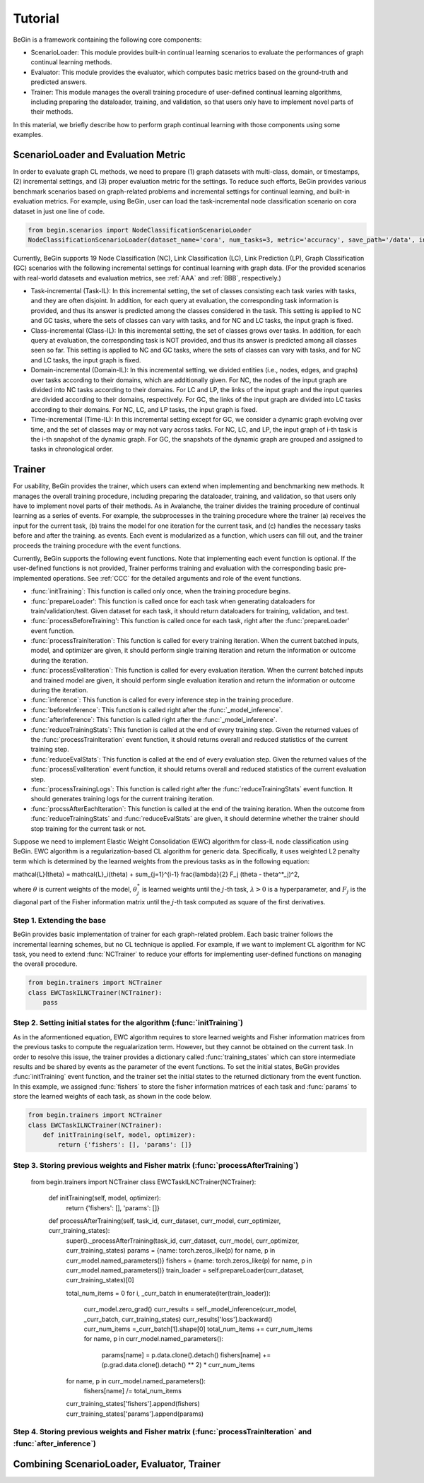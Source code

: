 ===================================
Tutorial
===================================

BeGin is a framework containing the following core components:

- ScenarioLoader: This module provides built-in continual learning scenarios to evaluate the performances of graph continual learning methods.
- Evaluator: This module provides the evaluator, which computes basic metrics based on the ground-truth and predicted answers.
- Trainer: This module manages the overall training procedure of user-defined continual learning algorithms, including preparing the dataloader, training, and validation, so that users only have to implement novel parts of their methods.

In this material, we briefly describe how to perform graph continual learning with those components using some examples.

------------------------
ScenarioLoader and Evaluation Metric
------------------------

In order to evaluate graph CL methods, we need to prepare (1) graph datasets with multi-class, domain, or timestamps, (2) incremental settings, and (3) proper evaluation metric for the settings. To reduce such efforts, BeGin provides various benchmark scenarios based on graph-related problems and incremental settings for continual learning, and built-in evaluation metrics. For example, using BeGin, user can load the task-incremental node classification scenario on cora dataset in just one line of code.

.. code-block::

  from begin.scenarios import NodeClassificationScenarioLoader
  NodeClassificationScenarioLoader(dataset_name='cora', num_tasks=3, metric='accuracy', save_path='/data', incr_type='task')

Currently, BeGin supports 19 Node Classification (NC), Link Classification (LC), Link Prediction (LP), Graph Classification (GC) scenarios with the following incremental settings for continual learning with graph data. (For the provided scenarios with real-world datasets and evaluation metrics, see :ref:`AAA` and :ref:`BBB`, respectively.)

- Task-incremental (Task-IL): In this incremental setting, the set of classes consisting each task varies with tasks, and they are often disjoint. In addition, for each query at evaluation, the corresponding task information is provided, and thus its answer is predicted among the classes considered in the task. This setting is applied to NC and GC tasks, where the sets of classes can vary with tasks, and for NC and LC tasks, the input graph is fixed.

- Class-incremental (Class-IL): In this incremental setting, the set of classes grows over tasks. In addition, for each query at evaluation, the corresponding task is NOT provided, and thus its answer is predicted among all classes seen so far. This setting is applied to NC and GC tasks, where the sets of classes can vary with tasks, and for NC and LC tasks, the input graph is fixed.

- Domain-incremental (Domain-IL): In this incremental setting, we divided entities (i.e., nodes, edges, and graphs) over tasks according to their domains, which are additionally given. For NC, the nodes of the input graph are divided into NC tasks according to their domains. For LC and LP, the links of the input graph and the input queries are divided according to their domains, respectively. For GC, the links of the input graph are divided into LC tasks according to their domains. For NC, LC, and LP tasks, the input graph is fixed.

- Time-incremental (Time-IL): In this incremental setting except for GC, we consider a dynamic graph evolving over time, and the set of classes may or may not vary across tasks. For NC, LC, and LP, the input graph of i-th task is the i-th snapshot of the dynamic graph. For GC, the snapshots of the dynamic graph are grouped and assigned to tasks in chronological order.

--------
Trainer
--------

For usability, BeGin provides the trainer, which users can extend when implementing and benchmarking new methods. It manages the overall training procedure, including preparing the dataloader, training, and validation, so that users only have to implement novel parts of their methods. As in Avalanche, the trainer divides the training procedure of continual learning as a series of events. For example, the subprocesses in the training procedure where the trainer (a) receives the input for the current task, (b) trains the model for one iteration for the current task, and (c) handles the necessary tasks before and after the training. as events. Each event is modularized as a function, which users can fill out, and the trainer proceeds the training procedure with the event functions.

Currently, BeGin supports the following event functions. Note that implementing each event function is optional. If the user-defined functions is not provided, Trainer performs training and evaluation with the corresponding basic pre-implemented operations. See :ref:`CCC` for the detailed arguments and role of the event functions.

- :func:`initTraining`: This function is called only once, when the training procedure begins. 
- :func:`prepareLoader': This function is called once for each task when generating dataloaders for train/validation/test. Given dataset for each task, it should return dataloaders for training, validation, and test.
- :func:`processBeforeTraining': This function is called once for each task, right after the :func:`prepareLoader' event function.
- :func:`processTrainIteration`: This function is called for every training iteration. When the current batched inputs, model, and optimizer are given, it should perform single training iteration and return the information or outcome during the iteration.  
- :func:`processEvalIteration`: This function is called for every evaluation iteration. When the current batched inputs and trained model are given, it should perform single evaluation iteration and return the information or outcome during the iteration.
- :func:`inference`: This function is called for every inference step in the training procedure. 
- :func:`beforeInference`: This function is called right after the :func:`_model_inference`.
- :func:`afterInference`: This function is called right after the :func:`_model_inference`.
- :func:`reduceTrainingStats`: This function is called at the end of every training step. Given the returned values of the :func:`processTrainIteration` event function, it should returns overall and reduced statistics of the current training step.
- :func:`reduceEvalStats`: This function is called at the end of every evaluation step. Given the returned values of the :func:`processEvalIteration` event function, it should returns overall and reduced statistics of the current evaluation step.
- :func:`processTrainingLogs`: This function is called right after the :func:`reduceTrainingStats` event function. It should generates training logs for the current training iteration.
- :func:`procssAfterEachIteration`: This function is called at the end of the training iteration. When the outcome from :func:`reduceTrainingStats` and :func:`reduceEvalStats` are given, it should determine whether the trainer should stop training for the current task or not.

Suppose we need to implement Elastic Weight Consolidation (EWC) algorithm for class-IL node classification using BeGin. EWC algorithm is a regularization-based CL algorithm for generic data. Specifically, it uses weighted L2 penalty term which is determined by the learned weights from the previous tasks as in the following equation:

.. math::

\mathcal{L}(\theta) = \mathcal{L}_i(\theta) + \sum_{j=1}^{i-1} \frac{\lambda}{2} F_j (\theta - \theta^*_j)^2,

where :math:`\theta` is current weights of the model, :math:`\theta^*_j` is learned weights until the :math:`j`-th task, :math:`\lambda > 0` is a hyperparameter, and :math:`F_j` is the diagonal part of the Fisher information matrix until the :math:`j`-th task computed as square of the first derivatives.


Step 1. Extending the base 
=============

BeGin provides basic implementation of trainer for each graph-related problem. Each basic trainer follows the incremental learning schemes, but no CL technique is applied. For example, if we want to implement CL algorithm for NC task, you need to extend :func:`NCTrainer` to reduce your efforts for implementing user-defined functions on managing the overall procedure.

.. code-block::

  from begin.trainers import NCTrainer
  class EWCTaskILNCTrainer(NCTrainer):
      pass

Step 2. Setting initial states for the algorithm (:func:`initTraining`)
=============

As in the aformentioned equation, EWC algorithm requires to store learned weights and Fisher information matrices from the previous tasks to compute the regualarization term. However, but they cannot be obtained on the current task. In order to resolve this issue, the trainer provides a dictionary called :func:`training_states` which can store intermediate results and be shared by events as the parameter of the event functions. To set the initial states, BeGin provides :func:`initTraining` event function, and the trainer set the initial states to the returned dictionary from the event function. In this example, we assigned :func:`fishers` to store the fisher information matrices of each task and :func:`params` to store the learned weights of each task, as shown in the code below.

.. code-block::

  from begin.trainers import NCTrainer
  class EWCTaskILNCTrainer(NCTrainer):
      def initTraining(self, model, optimizer):
          return {'fishers': [], 'params': []}
      
Step 3. Storing previous weights and Fisher matrix (:func:`processAfterTraining`)
=============
  from begin.trainers import NCTrainer
  class EWCTaskILNCTrainer(NCTrainer):
      def initTraining(self, model, optimizer):
          return {'fishers': [], 'params': []}
          
      def processAfterTraining(self, task_id, curr_dataset, curr_model, curr_optimizer, curr_training_states):
          super()._processAfterTraining(task_id, curr_dataset, curr_model, curr_optimizer, curr_training_states)
          params = {name: torch.zeros_like(p) for name, p in curr_model.named_parameters()}
          fishers = {name: torch.zeros_like(p) for name, p in curr_model.named_parameters()}
          train_loader = self.prepareLoader(curr_dataset, curr_training_states)[0]
        
          total_num_items = 0
          for i, _curr_batch in enumerate(iter(train_loader)):
              curr_model.zero_grad()
              curr_results = self._model_inference(curr_model, _curr_batch, curr_training_states)
              curr_results['loss'].backward()
              curr_num_items =_curr_batch[1].shape[0]
              total_num_items += curr_num_items
              for name, p in curr_model.named_parameters():
                  params[name] = p.data.clone().detach()
                  fishers[name] += (p.grad.data.clone().detach() ** 2) * curr_num_items
                    
          for name, p in curr_model.named_parameters():
              fishers[name] /= total_num_items
                
          curr_training_states['fishers'].append(fishers)
          curr_training_states['params'].append(params)
          
Step 4. Storing previous weights and Fisher matrix (:func:`processTrainIteration` and :func:`after_inference`)
=============

--------
Combining ScenarioLoader, Evaluator, Trainer
--------
